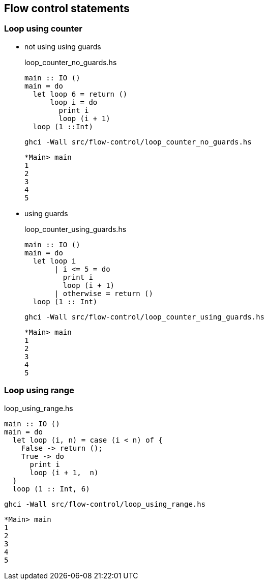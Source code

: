 == Flow control statements

=== Loop using counter

* not using using guards
+
[source,haskell]
.loop_counter_no_guards.hs
----
main :: IO ()
main = do
  let loop 6 = return ()
      loop i = do
        print i
        loop (i + 1)
  loop (1 ::Int)
----
+
[source,shell]
----
ghci -Wall src/flow-control/loop_counter_no_guards.hs
----
+
[source,haskell]
----
*Main> main
1
2
3
4
5
----

* using guards
+
[source,haskell]
.loop_counter_using_guards.hs
----
main :: IO ()
main = do
  let loop i
       | i <= 5 = do
         print i
         loop (i + 1)
       | otherwise = return ()
  loop (1 :: Int)
----
+
[source,shell]
----
ghci -Wall src/flow-control/loop_counter_using_guards.hs
----
+
[source,haskell]
----
*Main> main
1
2
3
4
5
----

=== Loop using range

[source,haskell]
.loop_using_range.hs
----
main :: IO ()
main = do
  let loop (i, n) = case (i < n) of {
    False -> return ();
    True -> do
      print i
      loop (i + 1,  n)
  }
  loop (1 :: Int, 6)
----

[source,shell]
----
ghci -Wall src/flow-control/loop_using_range.hs
----

[source,haskell]
----
*Main> main
1
2
3
4
5
----